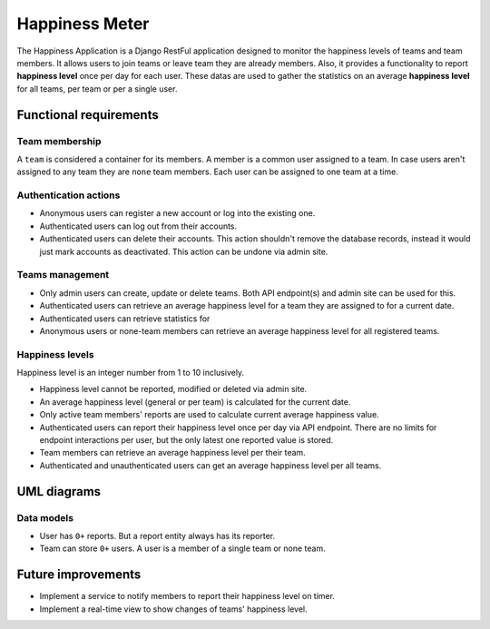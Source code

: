 ###############################################################################
                                Happiness Meter
###############################################################################

The Happiness Application is a Django RestFul application designed to monitor
the happiness levels of teams and team members. It allows users to join teams
or leave team they are already members. Also, it provides a functionality to
report **happiness level** once per day for each user. These datas are used
to gather the statistics on an average **happiness level** for all teams, per
team or per a single user.

***********************
Functional requirements
***********************

Team membership
===============

A ``team`` is considered a container for its members. A member is a common user
assigned to a team. In case users aren't assigned to any team they are ``none``
team members. Each user can be assigned to one team at a time.

Authentication actions
======================

-   Anonymous users can register a new account or log into the existing one.
-   Authenticated users can log out from their accounts.
-   Authenticated users can delete their accounts.
    This action shouldn't remove the database records, instead it would just
    mark accounts as deactivated. This action can be undone via admin site.

Teams management
================

-   Only admin users can create, update or delete teams.
    Both API endpoint(s) and admin site can be used for this.
-   Authenticated users can retrieve an average happiness level for a team
    they are assigned to for a current date.
-   Authenticated users can retrieve statistics for
-   Anonymous users or none-team members can retrieve an average happiness
    level for all registered teams.

Happiness levels
================

Happiness level is an integer number from 1 to 10 inclusively.

-   Happiness level cannot be reported, modified or deleted via admin site.
-   An average happiness level (general or per team) is calculated for
    the current date.
-   Only active team members' reports are used to calculate current average
    happiness value.
-   Authenticated users can report their happiness level once per day via
    API endpoint. There are no limits for endpoint interactions per user,
    but the only latest one reported value is stored.
-   Team members can retrieve an average happiness level per their team.
-   Authenticated and unauthenticated users can get an average happiness level
    per all teams.

************
UML diagrams
************

Data models
===========

-   User has ``0+`` reports. But a report entity always has its reporter.
-   Team can store ``0+`` users. A user is a member of a single team or none
    team.

.. mermaid:: ./models.md
    :align: center

*******************
Future improvements
*******************

-   Implement a service to notify members to report their happiness level
    on timer.
-   Implement a real-time view to show changes of teams' happiness level.
